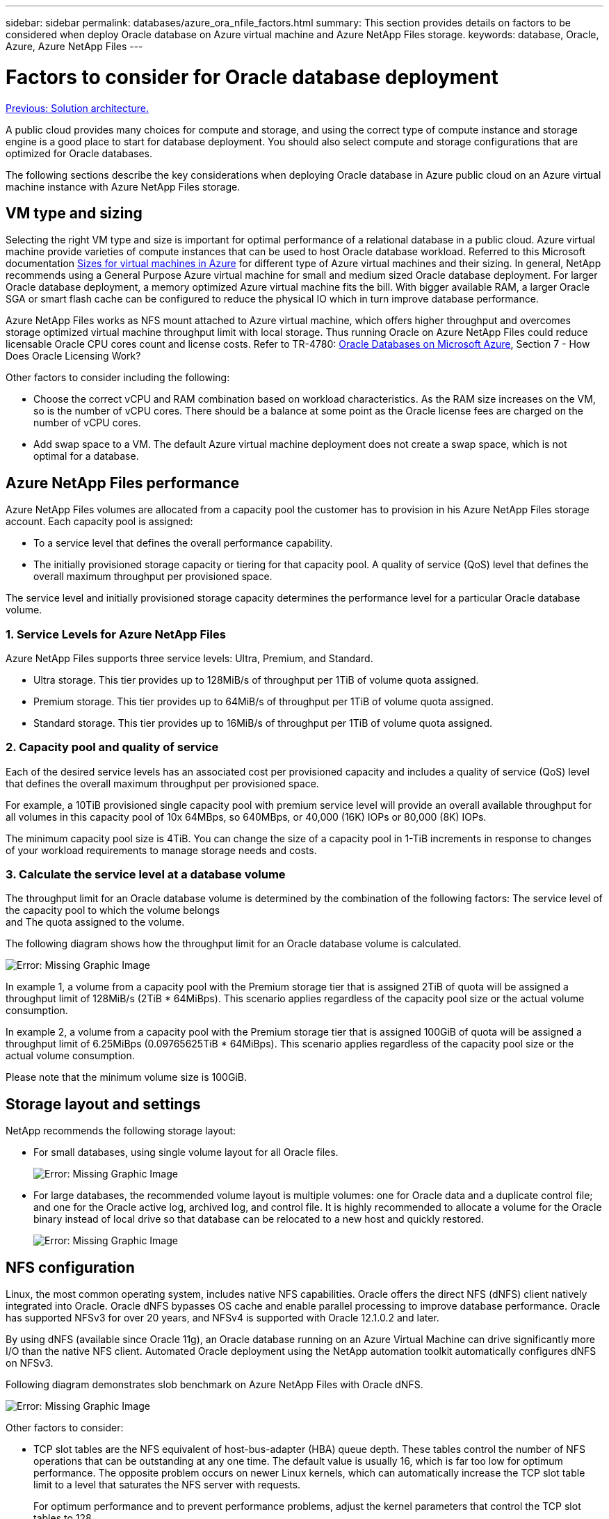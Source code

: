 ---
sidebar: sidebar
permalink: databases/azure_ora_nfile_factors.html
summary: This section provides details on factors to be considered when deploy Oracle database on Azure virtual machine and Azure NetApp Files storage.
keywords: database, Oracle, Azure, Azure NetApp Files
---

= Factors to consider for Oracle database deployment
:hardbreaks:
:nofooter:
:icons: font
:linkattrs:
:table-stripes: odd
:imagesdir: ./../media/

link:azure_ora_nfile_architecture.html[Previous: Solution architecture.]

A public cloud provides many choices for compute and storage, and using the correct type of compute instance and storage engine is a good place to start for database deployment. You should also select compute and storage configurations that are optimized for Oracle databases.

The following sections describe the key considerations when deploying Oracle database in Azure public cloud on an Azure virtual machine instance with Azure NetApp Files storage.

== VM type and sizing

Selecting the right VM type and size is important for optimal performance of a relational database in a public cloud. Azure virtual machine provide varieties of compute instances that can be used to host Oracle database workload. Referred to this Microsoft documentation link:https://docs.microsoft.com/en-us/azure/virtual-machines/sizes[Sizes for virtual machines in Azure^] for different type of Azure virtual machines and their sizing. In general, NetApp recommends using a General Purpose Azure virtual machine for small and medium sized Oracle database deployment. For larger Oracle database deployment, a memory optimized Azure virtual machine fits the bill. With bigger available RAM, a larger Oracle SGA or smart flash cache can be configured to reduce the physical IO which in turn improve database performance.

Azure NetApp Files works as NFS mount attached to Azure virtual machine, which offers higher throughput and overcomes storage optimized virtual machine throughput limit with local storage. Thus running Oracle on Azure NetApp Files could reduce licensable Oracle CPU cores count and license costs. Refer to TR-4780: link:https://www.netapp.com/media/17105-tr4780.pdf[Oracle Databases on Microsoft Azure^], Section 7 - How Does Oracle Licensing Work?

Other factors to consider including the following:

* Choose the correct vCPU and RAM combination based on workload characteristics. As the RAM size increases on the VM, so is the number of vCPU cores. There should be a balance at some point as the Oracle license fees are charged on the number of vCPU cores.
* Add swap space to a VM. The default Azure virtual machine deployment does not create a swap space, which is not optimal for a database.

== Azure NetApp Files performance

Azure NetApp Files volumes are allocated from a capacity pool the customer has to provision in his Azure NetApp Files storage account. Each capacity pool is assigned:

* To a service level that defines the overall performance capability.
* The initially provisioned storage capacity or tiering for that capacity pool. A quality of service (QoS) level that defines the overall maximum throughput per provisioned space.

The service level and initially provisioned storage capacity determines the performance level for a particular Oracle database volume.

=== 1. Service Levels for Azure NetApp Files

Azure NetApp Files supports three service levels: Ultra, Premium, and Standard.

* Ultra storage. This tier provides up to 128MiB/s of throughput per 1TiB of volume quota assigned.
* Premium storage. This tier provides up to 64MiB/s of throughput per 1TiB of volume quota assigned.
* Standard storage. This tier provides up to 16MiB/s of throughput per 1TiB of volume quota assigned.

=== 2. Capacity pool and quality of service

Each of the desired service levels has an associated cost per provisioned capacity and includes a quality of service (QoS) level that defines the overall maximum throughput per provisioned space.

For example, a 10TiB provisioned single capacity pool with premium service level will provide an overall available throughput for all volumes in this capacity pool of 10x 64MBps, so 640MBps, or 40,000 (16K) IOPs or 80,000 (8K) IOPs.

The minimum capacity pool size is 4TiB. You can change the size of a capacity pool in 1-TiB increments in response to changes of your workload requirements to manage storage needs and costs.

=== 3. Calculate the service level at a database volume

The throughput limit for an Oracle database volume is determined by the combination of the following factors: The service level of the capacity pool to which the volume belongs
and The quota assigned to the volume.

The following diagram shows how the throughput limit for an Oracle database volume is calculated.

image:db_ora_azure_anf_factors_01.PNG[Error: Missing Graphic Image]

In example 1, a volume from a capacity pool with the Premium storage tier that is assigned 2TiB of quota will be assigned a throughput limit of 128MiB/s (2TiB * 64MiBps). This scenario applies regardless of the capacity pool size or the actual volume consumption.

In example 2, a volume from a capacity pool with the Premium storage tier that is assigned 100GiB of quota will be assigned a throughput limit of 6.25MiBps (0.09765625TiB * 64MiBps). This scenario applies regardless of the capacity pool size or the actual volume consumption.

Please note that the minimum volume size is 100GiB.

== Storage layout and settings

NetApp recommends the following storage layout:

* For small databases, using single volume layout for all Oracle files.
+
image:db_ora_azure_anf_factors_02.PNG[Error: Missing Graphic Image]

* For large databases, the recommended volume layout is multiple volumes: one for Oracle data and a duplicate control file; and one for the Oracle active log, archived log, and control file. It is highly recommended to allocate a volume for the Oracle binary instead of local drive so that database can be relocated to a new host and quickly restored.
+
image:db_ora_azure_anf_factors_03.PNG[Error: Missing Graphic Image]

== NFS configuration

Linux, the most common operating system, includes native NFS capabilities. Oracle offers the direct NFS (dNFS) client natively integrated into Oracle. Oracle dNFS bypasses OS cache and enable parallel processing to improve database performance. Oracle has supported NFSv3 for over 20 years, and NFSv4 is supported with Oracle 12.1.0.2 and later.

By using dNFS (available since Oracle 11g), an Oracle database running on an Azure Virtual Machine can drive significantly more I/O than the native NFS client. Automated Oracle deployment using the NetApp automation toolkit automatically configures dNFS on NFSv3.

Following diagram demonstrates slob benchmark on Azure NetApp Files with Oracle dNFS.

image:db_ora_azure_anf_factors_04.PNG[Error: Missing Graphic Image]

Other factors to consider:

* TCP slot tables are the NFS equivalent of host-bus-adapter (HBA) queue depth. These tables control the number of NFS operations that can be outstanding at any one time. The default value is usually 16, which is far too low for optimum performance. The opposite problem occurs on newer Linux kernels, which can automatically increase the TCP slot table limit to a level that saturates the NFS server with requests.
+
For optimum performance and to prevent performance problems, adjust the kernel parameters that control the TCP slot tables to 128.
+
[source, cli]
sysctl -a | grep tcp.*.slot_table

* The following table provides recommended NFS mount options for Linux NFSv3 - single instance.
+
image:aws_ora_fsx_ec2_nfs_01.PNG[Error: Missing Graphic Image]

[NOTE]
Before using dNFS, verify that the patches described in Oracle Doc 1495104.1 are installed. Starting with Oracle 12c, DNFS includes support for NFSv3, NFSv4, and NFSv4.1. NetApp support policies cover v3 and v4 for all clients, but, at the time of writing, NFSv4.1 is not supported for use with Oracle dNFS.

link:azure_ora_nfile_procedures.html[Next: Deployment procedures.]

